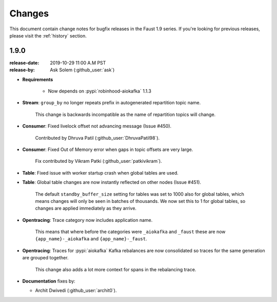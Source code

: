 .. _changelog:

==============================
 Changes
==============================

This document contain change notes for bugfix releases in
the Faust 1.9 series. If you're looking for previous releases,
please visit the :ref:`history` section.

.. _version-1.9.0:

1.9.0
=====
:release-date: 2019-10-29 11:00 A.M PST
:release-by: Ask Solem (:github_user:`ask`)

- **Requirements**

    + Now depends on :pypi:`robinhood-aiokafka` 1.1.3

- **Stream**: ``group_by`` no longer repeats prefix in autogenerated
  repartition topic name.

    This change is backwards incompatible as the name of repartition
    topics will change.

- **Consumer**: Fixed livelock offset not advancing message (Issue #450).

    Contributed by Dhruva Patil (:github_user:`DhruvaPatil98`).

- **Consumer**: Fixed Out of Memory error when gaps in topic offsets
  are very large.

    Fix contributed by Vikram Patki (:github_user:`patkivikram`).

- **Table**: Fixed issue with worker startup crash when global
  tables are used.

- **Table**: Global table changes are now instantly reflected
  on other nodes (Issue #451).

    The default ``standby_buffer_size`` setting for tables
    was set to 1000 also for global tables, which means changes
    will only be seen in batches of thousands.  We now set this
    to 1 for global tables, so changes are applied immediately as they arrive.

- **Opentracing**: Trace category now includes application name.

    This means that where before the categories were ``_aiokafka`` and
    ``_faust`` these are now ``{app_name}-_aiokafka`` and
    ``{app_name}-_faust``.

- **Opentracing**: Traces for :pypi:`aiokafka` Kafka rebalances
  are now consolidated so traces for the same generation are grouped
  together.

    This change also adds a lot more context for spans in the rebalancing
    trace.

- **Documentation** fixes by:

  + Archit Dwivedi (:github_user:`archit0`).


